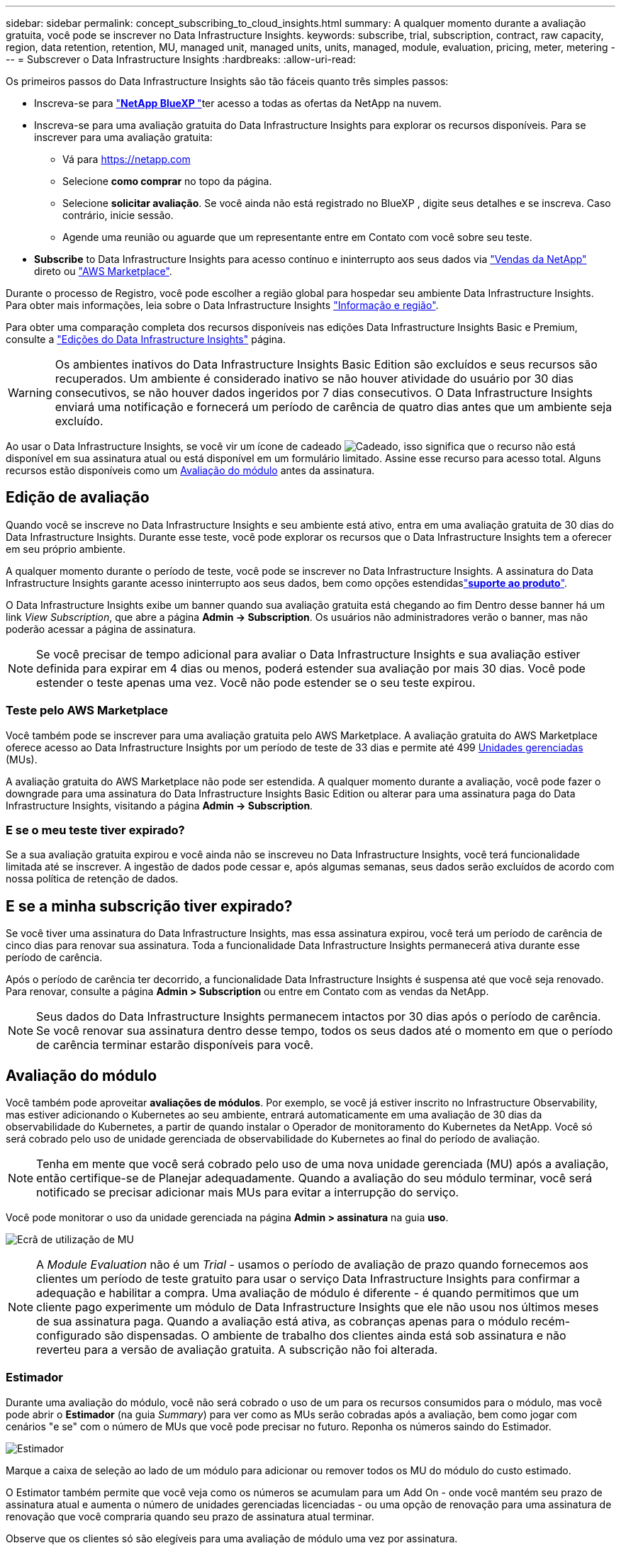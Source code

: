 ---
sidebar: sidebar 
permalink: concept_subscribing_to_cloud_insights.html 
summary: A qualquer momento durante a avaliação gratuita, você pode se inscrever no Data Infrastructure Insights. 
keywords: subscribe, trial, subscription, contract, raw capacity, region, data retention, retention, MU, managed unit, managed units, units, managed, module, evaluation, pricing, meter, metering 
---
= Subscrever o Data Infrastructure Insights
:hardbreaks:
:allow-uri-read: 


[role="lead"]
Os primeiros passos do Data Infrastructure Insights são tão fáceis quanto três simples passos:

* Inscreva-se para link:https://bluexp.netapp.com//["*NetApp BlueXP *"]ter acesso a todas as ofertas da NetApp na nuvem.
* Inscreva-se para uma avaliação gratuita do Data Infrastructure Insights para explorar os recursos disponíveis. Para se inscrever para uma avaliação gratuita:
+
** Vá para https://netapp.com[]
** Selecione *como comprar* no topo da página.
** Selecione *solicitar avaliação*. Se você ainda não está registrado no BlueXP , digite seus detalhes e se inscreva. Caso contrário, inicie sessão.
** Agende uma reunião ou aguarde que um representante entre em Contato com você sobre seu teste.


* *Subscribe* to Data Infrastructure Insights para acesso contínuo e ininterrupto aos seus dados via link:https://bluexp.netapp.com/contact-cds["Vendas da NetApp"] direto ou link:https://aws.amazon.com/marketplace/pp/prodview-pbc3h2mkgaqxe["AWS Marketplace"].


Durante o processo de Registro, você pode escolher a região global para hospedar seu ambiente Data Infrastructure Insights. Para obter mais informações, leia sobre o Data Infrastructure Insights link:security_information_and_region.html["Informação e região"].

Para obter uma comparação completa dos recursos disponíveis nas edições Data Infrastructure Insights Basic e Premium, consulte a link:https://www.netapp.com/cloud-services/cloud-insights/editions-pricing["Edições do Data Infrastructure Insights"] página.


WARNING: Os ambientes inativos do Data Infrastructure Insights Basic Edition são excluídos e seus recursos são recuperados. Um ambiente é considerado inativo se não houver atividade do usuário por 30 dias consecutivos, se não houver dados ingeridos por 7 dias consecutivos. O Data Infrastructure Insights enviará uma notificação e fornecerá um período de carência de quatro dias antes que um ambiente seja excluído.

Ao usar o Data Infrastructure Insights, se você vir um ícone de cadeado image:padlock.png["Cadeado"], isso significa que o recurso não está disponível em sua assinatura atual ou está disponível em um formulário limitado. Assine esse recurso para acesso total. Alguns recursos estão disponíveis como um <<module-evaluation,Avaliação do módulo>> antes da assinatura.



== Edição de avaliação

Quando você se inscreve no Data Infrastructure Insights e seu ambiente está ativo, entra em uma avaliação gratuita de 30 dias do Data Infrastructure Insights. Durante esse teste, você pode explorar os recursos que o Data Infrastructure Insights tem a oferecer em seu próprio ambiente.

A qualquer momento durante o período de teste, você pode se inscrever no Data Infrastructure Insights. A assinatura do Data Infrastructure Insights garante acesso ininterrupto aos seus dados, bem como opções estendidaslink:https://docs.netapp.com/us-en/cloudinsights/concept_requesting_support.html["*suporte ao produto*"].

O Data Infrastructure Insights exibe um banner quando sua avaliação gratuita está chegando ao fim Dentro desse banner há um link _View Subscription_, que abre a página *Admin -> Subscription*. Os usuários não administradores verão o banner, mas não poderão acessar a página de assinatura.


NOTE: Se você precisar de tempo adicional para avaliar o Data Infrastructure Insights e sua avaliação estiver definida para expirar em 4 dias ou menos, poderá estender sua avaliação por mais 30 dias. Você pode estender o teste apenas uma vez. Você não pode estender se o seu teste expirou.



=== Teste pelo AWS Marketplace

Você também pode se inscrever para uma avaliação gratuita pelo AWS Marketplace. A avaliação gratuita do AWS Marketplace oferece acesso ao Data Infrastructure Insights por um período de teste de 33 dias e permite até 499 <<observability-metering,Unidades gerenciadas>> (MUs).

A avaliação gratuita do AWS Marketplace não pode ser estendida. A qualquer momento durante a avaliação, você pode fazer o downgrade para uma assinatura do Data Infrastructure Insights Basic Edition ou alterar para uma assinatura paga do Data Infrastructure Insights, visitando a página *Admin -> Subscription*.



=== E se o meu teste tiver expirado?

Se a sua avaliação gratuita expirou e você ainda não se inscreveu no Data Infrastructure Insights, você terá funcionalidade limitada até se inscrever. A ingestão de dados pode cessar e, após algumas semanas, seus dados serão excluídos de acordo com nossa política de retenção de dados.



== E se a minha *subscrição* tiver expirado?

Se você tiver uma assinatura do Data Infrastructure Insights, mas essa assinatura expirou, você terá um período de carência de cinco dias para renovar sua assinatura. Toda a funcionalidade Data Infrastructure Insights permanecerá ativa durante esse período de carência.

Após o período de carência ter decorrido, a funcionalidade Data Infrastructure Insights é suspensa até que você seja renovado. Para renovar, consulte a página *Admin > Subscription* ou entre em Contato com as vendas da NetApp.


NOTE: Seus dados do Data Infrastructure Insights permanecem intactos por 30 dias após o período de carência. Se você renovar sua assinatura dentro desse tempo, todos os seus dados até o momento em que o período de carência terminar estarão disponíveis para você.



== Avaliação do módulo

Você também pode aproveitar *avaliações de módulos*. Por exemplo, se você já estiver inscrito no Infrastructure Observability, mas estiver adicionando o Kubernetes ao seu ambiente, entrará automaticamente em uma avaliação de 30 dias da observabilidade do Kubernetes, a partir de quando instalar o Operador de monitoramento do Kubernetes da NetApp. Você só será cobrado pelo uso de unidade gerenciada de observabilidade do Kubernetes ao final do período de avaliação.


NOTE: Tenha em mente que você será cobrado pelo uso de uma nova unidade gerenciada (MU) após a avaliação, então certifique-se de Planejar adequadamente. Quando a avaliação do seu módulo terminar, você será notificado se precisar adicionar mais MUs para evitar a interrupção do serviço.

Você pode monitorar o uso da unidade gerenciada na página *Admin > assinatura* na guia *uso*.

image:Module_Trials_UsageTab.png["Ecrã de utilização de MU"]


NOTE: A _Module Evaluation_ não é um _Trial_ - usamos o período de avaliação de prazo quando fornecemos aos clientes um período de teste gratuito para usar o serviço Data Infrastructure Insights para confirmar a adequação e habilitar a compra. Uma avaliação de módulo é diferente - é quando permitimos que um cliente pago experimente um módulo de Data Infrastructure Insights que ele não usou nos últimos meses de sua assinatura paga. Quando a avaliação está ativa, as cobranças apenas para o módulo recém-configurado são dispensadas. O ambiente de trabalho dos clientes ainda está sob assinatura e não reverteu para a versão de avaliação gratuita. A subscrição não foi alterada.



=== Estimador

Durante uma avaliação do módulo, você não será cobrado o uso de um para os recursos consumidos para o módulo, mas você pode abrir o *Estimador* (na guia _Summary_) para ver como as MUs serão cobradas após a avaliação, bem como jogar com cenários "e se" com o número de MUs que você pode precisar no futuro. Reponha os números saindo do Estimador.

image:Module_Trials_Estimator.png["Estimador"]

Marque a caixa de seleção ao lado de um módulo para adicionar ou remover todos os MU do módulo do custo estimado.

O Estimator também permite que você veja como os números se acumulam para um Add On - onde você mantém seu prazo de assinatura atual e aumenta o número de unidades gerenciadas licenciadas - ou uma opção de renovação para uma assinatura de renovação que você compraria quando seu prazo de assinatura atual terminar.

Observe que os clientes só são elegíveis para uma avaliação de módulo uma vez por assinatura.



== Opções de subscrição

Para se inscrever, vá para *Admin -> Subscription*. Além dos botões *Subscribe*, você poderá ver seus coletores de dados instalados e calcular sua medição estimada. Para um ambiente típico, você pode clicar no botão AWS Marketplace de autoatendimento. Se o seu ambiente incluir ou se espera que inclua 1.000 ou mais unidades gerenciadas, você estará qualificado para o preço de volume.



=== Medição de observabilidade

A capacidade de observação do Data Infrastructure Insights é avaliada de duas maneiras:

* Medição da capacidade
* Medição de unidade gerenciada (legado)


Sua assinatura será mensurada por um desses métodos, dependendo se você tem uma assinatura existente ou está iniciando uma nova assinatura.



==== Medição da capacidade

A observabilidade do Data Infrastructure Insights mede o uso de acordo com o nível de armazenamentos em seu locatário. Você pode ter armazenamentos que se enquadram em uma ou mais dessas categorias:

* Primário bruto
* Objeto bruto
* Nuvem consumida


Cada nível é medido a uma taxa diferente, com o todo calculado em conjunto para lhe dar um direito ponderado. A fórmula para calcular a utilização ponderada é a seguinte:

 Weighted usage = Raw TiB + (0.1 x Object Tier Raw TiB) + (0.25 x Cloud Tier Provisioning TiB)
Para facilitar isso, o DII calcula um único número de direito * ponderado com base em quantidades _subscritas_; em seguida, calcula esse mesmo número com base no armazenamento _descoberto_ e só declara violação se a capacidade descoberta for maior do que o direito ponderado. Isso proporciona flexibilidade para monitorar quantidades que variam de acordo com os valores inscritos para cada nível, o que o DII permite, contanto que o storage total descoberto esteja dentro dos direitos ponderados subscritos.



==== Medição de unidade gerenciada (legado)

Observabilidade da infraestrutura de dados e uso do medidor de observabilidade do Kubernetes por *Unidade gerenciada*. O uso de suas unidades gerenciadas é calculado com base no número de *hosts ou máquinas virtuais* e na quantidade de *capacidade não formatada* sendo gerenciada em seu ambiente de infraestrutura.

* 1 Unidade gerenciada: 2 hosts (qualquer máquina virtual ou física)
* 1 Unidade gerenciada: 4 TIB de capacidade não formatada de discos físicos ou virtuais
* 1 Unidade gerenciada: 40 TIB de capacidade não formatada do armazenamento secundário selecionado: AWS S3, Cohesity SmartFiles, Dell EMC Data Domain, Hitachi Content Platform, IBM Cleversafe, NetApp StorageGRID, Rubrik.
* 1 Unidade gerenciada: 4 vCPUs de Kuberentes.
+
** 1 Ajuste da Unidade gerenciada K8s: 2 nós ou hosts também monitorados pela infraestrutura.






=== Medição da segurança da carga de trabalho

A segurança do workload é medida pelo cluster usando a mesma abordagem que a medição de observabilidade.

Você pode exibir o uso do Workload Security na página *Admin > Subscription* na guia *Workload Security*.

image:ws_metering_example_page.png["'Admin > Subscription > separador Workload Security (Segurança de carga de trabalho) que mostra contagens de nó de gama alta, gama média e nível de entrada'"]


NOTE: As assinaturas existentes do Workload Security têm seu uso de MU ajustado para que o uso do nó não consuma unidades gerenciadas. O Data Infrastructure Insights mede o uso para garantir a conformidade com o uso licenciado.



== Como faço para me inscrever?

Se sua contagem de unidades gerenciadas for inferior a 1.000, você poderá se inscrever por meio de vendas da NetApp ou <<self-subscribe-through-aws-marketplace,auto-subscrição>> pelo mercado AWS.



=== Inscreva-se através do NetApp vendas diretas

Se a sua contagem de unidades geridas esperada for igual ou superior a 1.000, clique no link:https://www.netapp.com/forms/cloud-insights-contact-us["*Contato de vendas*"] botão para subscrever a equipa de vendas da NetApp.

Você deve fornecer seus dados de informações de infraestrutura *número de série* ao seu representante de vendas da NetApp para que sua assinatura paga possa ser aplicada ao seu ambiente de informações de infraestrutura de dados. O número de série identifica exclusivamente o ambiente de avaliação do Data Infrastructure Insights e pode ser encontrado na página *Admin > Subscription*.



=== Inscreva-se automaticamente no AWS Marketplace


NOTE: Você deve ser um proprietário ou administrador de conta para aplicar uma assinatura do AWS Marketplace à sua conta de avaliação existente do Data Infrastructure Insights. Além disso, você precisa ter uma conta do Amazon Web Services (AWS).

Clicar no link do Amazon Marketplace abre a página de assinatura da AWS https://aws.amazon.com/marketplace/pp/prodview-pbc3h2mkgaqxe["Insights da infraestrutura de dados"], onde você pode concluir sua assinatura. Observe que os valores inseridos na calculadora não estão preenchidos na página de assinatura da AWS; você precisará inserir o total de unidades gerenciadas nessa página.

Depois de inserir a contagem total de unidades gerenciadas e escolher o prazo de assinatura de 12 meses ou 36 meses, clique em *Configurar sua conta* para concluir o processo de assinatura.

Depois que o processo de assinatura da AWS estiver concluído, você será levado de volta ao seu ambiente Data Infrastructure Insights. Ou, se o ambiente não estiver mais ativo (por exemplo, você fez logout), você será levado para a página de login do NetApp BlueXP . Quando você entrar novamente no Data Infrastructure Insights, sua assinatura estará ativa.


NOTE: Depois de clicar em *Configurar sua conta* na página do AWS Marketplace, você deve concluir o processo de assinatura da AWS em uma hora. Se você não o concluir dentro de uma hora, você precisará clicar em *Configurar sua conta* novamente para concluir o processo.

Se houver um problema e o processo de assinatura não for concluído corretamente, você ainda verá o banner "versão de avaliação" quando fizer login no seu ambiente. Neste caso, pode aceder a *Admin > subscrição* e repetir o processo de subscrição.



== Veja o status da assinatura

Quando a sua subscrição estiver ativa, pode ver o estado da subscrição e a utilização da unidade gerida a partir da página *Admin > subscrição*.

A guia Subscription *Summary* (Resumo* da assinatura) exibe coisas como as seguintes:

* Edição atual
* Número de série da subscrição
* Direito de um atual


A guia *Usage* mostra seu uso atual de MU e como esse uso se divide pelo coletor de dados.

image:SubscriptionUsageByModule.png["Utilização de MU por módulo"]

O separador *Histórico* dá-lhe informações sobre a sua utilização de MU nos últimos 7 a 90 dias. Passar o Mouse sobre uma coluna no gráfico dá a você um detalhamento por módulo (ou seja, observabilidade, Kubernetes).

image:Subscription_Usage_History.png["Histórico utilização MU"]



== Veja o seu Gerenciamento de uso

A guia Gerenciamento de uso mostra uma visão geral do uso da Unidade gerenciada, bem como guias que dividem o consumo de Unidade gerenciada por coletor ou cluster do Kubernetes.


NOTE: A contagem de unidades gerenciadas de capacidade não formatada reflete uma soma da capacidade bruta total no ambiente e é arredondada para a Unidade gerenciada mais próxima.


NOTE: A soma de unidades gerenciadas pode diferir ligeiramente da contagem de coletores de dados na seção de resumo. Isso ocorre porque as contagens de unidades gerenciadas são arredondadas para a Unidade gerenciada mais próxima. A soma desses números na lista de coletores de dados pode ser ligeiramente maior do que o total de unidades gerenciadas na seção de status. A seção de resumo reflete sua contagem de unidades gerenciadas real para sua assinatura.

Caso seu uso esteja chegando ou excedendo o valor inscrito, você poderá reduzir o uso excluindo coletores de dados ou interrompendo o monitoramento dos clusters do Kubernetes. Exclua um item nesta lista clicando no menu "três pontos" e selecionando _Excluir_.



=== O que acontece se eu exceder a minha utilização subscrita?

Os avisos são apresentados quando a utilização da unidade gerida exceder 80%, 90% e 100% do valor total subscrito:

[cols="2*a"]
|===
| *Quando o uso excede:* | *Isto acontece/ação recomendada:* 


 a| 
*80%*
 a| 
É apresentado um banner informativo. Nenhuma ação é necessária.



 a| 
*90%*
 a| 
É apresentado um banner de aviso. Você pode querer aumentar a contagem de unidades gerenciadas subscritas.



 a| 
*100%*
 a| 
Um banner de erro é exibido até que você execute um dos seguintes procedimentos:

* Remova os coletores de dados para que o uso da Unidade gerenciada esteja em ou abaixo do valor inscrito
* Modifique a sua subscrição para aumentar a contagem de unidades geridas subscritas


|===


== Inscreva-se diretamente e pule a avaliação

Você também pode se inscrever no Data Infrastructure Insights diretamente do https://aws.amazon.com/marketplace/pp/prodview-pbc3h2mkgaqxe["AWS Marketplace"], sem primeiro criar um ambiente de teste. Assim que a subscrição estiver concluída e o ambiente estiver configurado, será imediatamente subscrito.



== Adicionando um ID de direito

Se você possui um produto NetApp válido incluído no Insights de infraestrutura de dados, poderá adicionar esse número de série do produto à sua assinatura existente do Insights de infraestrutura de dados. Por exemplo, se você adquiriu o NetApp Astra Control Center, o número de série da licença do Astra Control Center poderá ser usado para identificar a assinatura no Insights de infraestrutura de dados. Insights de infraestrutura de dados refere-se a isso um _ID de direito_.

Para adicionar um ID de direito à sua assinatura do Data Infrastructure Insights, na página *Admin > Subscription*, clique em _ ID de direito_.

image:Subscription_AddEntitlementID.png["Adicione um ID de direito à sua assinatura"]
